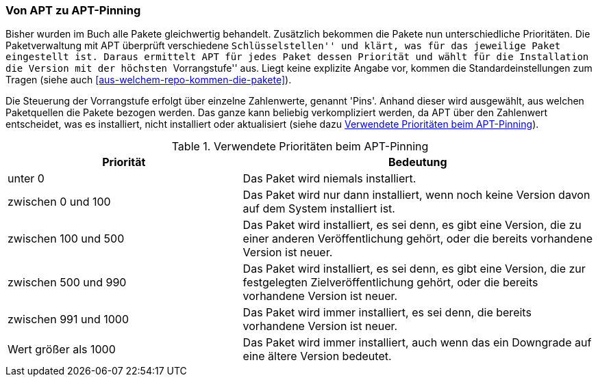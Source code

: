 // Datei: ./praxis/veroeffentlichungen-mischen/von-apt-zu-apt-pinning.adoc

// Baustelle: Rohtext

[[von-apt-zu-apt-pinning]]
=== Von APT zu APT-Pinning ===

Bisher wurden im Buch alle Pakete gleichwertig behandelt. Zusätzlich
bekommen die Pakete nun unterschiedliche Prioritäten. Die
Paketverwaltung mit APT überprüft verschiedene ``Schlüsselstellen'' und
klärt, was für das jeweilige Paket eingestellt ist. Daraus ermittelt APT
für jedes Paket dessen Priorität und wählt für die Installation die
Version mit der höchsten ``Vorrangstufe'' aus. Liegt keine explizite
Angabe vor, kommen die Standardeinstellungen zum Tragen (siehe auch
<<aus-welchem-repo-kommen-die-pakete>>).

Die Steuerung der Vorrangstufe erfolgt über einzelne Zahlenwerte, genannt
'Pins'. Anhand dieser wird ausgewählt, aus welchen Paketquellen die
Pakete bezogen werden. Das ganze kann beliebig verkompliziert werden, da
APT über den Zahlenwert entscheidet, was es installiert, nicht
installiert oder aktualisiert (siehe dazu
<<tab.apt-pinning-prioritaeten>>).

.Verwendete Prioritäten beim APT-Pinning
[frame="topbot",options="header",cols="2,3",id="tab.apt-pinning-prioritaeten"]
|====
| Priorität	| Bedeutung
| unter 0	| Das Paket wird niemals installiert.
| zwischen 0 und 100	| Das Paket wird nur dann installiert, wenn noch
keine Version davon auf dem System installiert ist.
| zwischen 100 und 500	| Das Paket wird installiert, es sei denn, es gibt eine
Version, die zu einer anderen Veröffentlichung gehört, oder die
bereits vorhandene Version ist neuer.
| zwischen 500 und 990	| Das Paket wird installiert, es sei denn, es gibt eine
Version, die zur festgelegten Zielveröffentlichung gehört, oder die
bereits vorhandene Version ist neuer.
| zwischen 991 und 1000	| Das Paket wird immer installiert, es sei denn,
die bereits vorhandene Version ist neuer.
| Wert größer als 1000	| Das Paket wird immer installiert, auch wenn das
ein Downgrade auf eine ältere Version bedeutet.
|====



// Datei (Ende): ./praxis/veroeffentlichungen-mischen/von-apt-zu-apt-pinning.adoc
